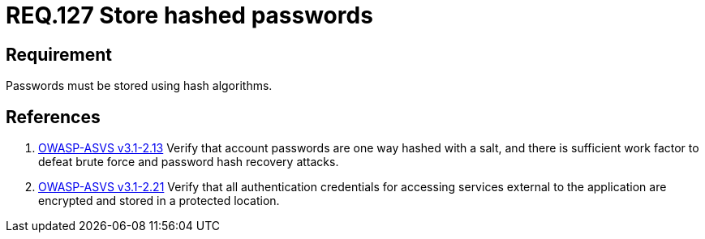 :slug: rules/127/
:category: credentials
:description: This document contains the details of the security requirements related to the definition and management of access credentials in the organization. This requirement establishes the importance of defining cryptographic mechanisms to store passwords securely and avoid common attacks.
:keywords: Requirement, Security, Passwords, Hash, Cryptography, Algorithms
:rules: yes

= REQ.127 Store hashed passwords

== Requirement

Passwords must be stored using hash algorithms.

== References

. [[r1]] link:https://www.owasp.org/index.php/ASVS_V2_Authentication[+OWASP-ASVS v3.1-2.13+]
Verify that account passwords are one way hashed with a salt,
and there is sufficient work factor
to defeat brute force and password hash recovery attacks.

. [[r2]] link:https://www.owasp.org/index.php/ASVS_V2_Authentication[+OWASP-ASVS v3.1-2.21+]
Verify that all authentication credentials
for accessing services external to the application
are encrypted and stored in a protected location.
